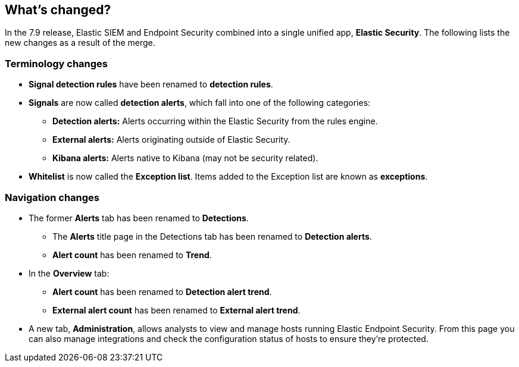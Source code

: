 [[whats-new]]
[role="xpack"]
== What's changed?

In the 7.9 release, Elastic SIEM and Endpoint Security combined into a single unified app, *Elastic Security*. The following lists the new changes as a result of the merge.

[float]
[[sec-terminology-changes]]
=== Terminology changes

* *Signal detection rules* have been renamed to *detection rules*.
* *Signals* are now called *detection alerts*, which fall into one of the following categories:
** *Detection alerts:* Alerts occurring within the Elastic Security from the rules engine.
** *External alerts:* Alerts originating outside of Elastic Security.
** *Kibana alerts:* Alerts native to Kibana (may not be security related).
* *Whitelist* is now called the *Exception list*. Items added to the Exception list are known as *exceptions*.

[float]
[[sec-nav-changes]]
=== Navigation changes

* The former *Alerts* tab has been renamed to *Detections*.
** The *Alerts* title page in the Detections tab has been renamed to *Detection alerts*.
** *Alert count* has been renamed to *Trend*.
* In the *Overview* tab:
** *Alert count* has been renamed to *Detection alert trend*.
** *External alert count* has been renamed to *External alert trend*.
* A new tab, *Administration*, allows analysts to view and manage hosts running Elastic Endpoint Security. From this page you can also manage integrations and check the configuration status of hosts to ensure they're protected.
